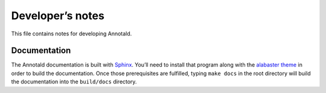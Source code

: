 ===================
 Developer’s notes
===================

This file contains notes for developing Annotald.

Documentation
-------------

The Annotald documentation is built with `Sphinx
<http://sphinx-doc.org/>`_.  You’ll need to install that program along
with the `alabaster theme <https://github.com/bitprophet/alabaster>`_ in
order to build the documentation.  Once those prerequisites are
fulfilled, typing ``make docs`` in the root directory will build the
documentation into the ``build/docs`` directory.
